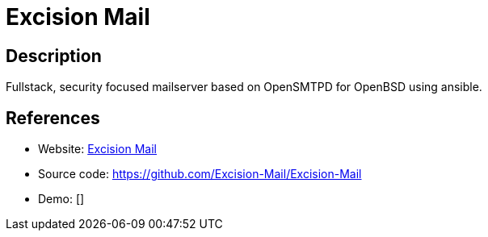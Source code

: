 = Excision Mail

:Name:          Excision Mail
:Language:      Shell/Ansible
:License:       ISC
:Topic:         Communication systems
:Category:      Email
:Subcategory:   Complete solutions

// END-OF-HEADER. DO NOT MODIFY OR DELETE THIS LINE

== Description

Fullstack, security focused mailserver based on OpenSMTPD for OpenBSD using ansible.

== References

* Website: https://excision.bsd.ac[Excision Mail]
* Source code: https://github.com/Excision-Mail/Excision-Mail[https://github.com/Excision-Mail/Excision-Mail]
* Demo: []
